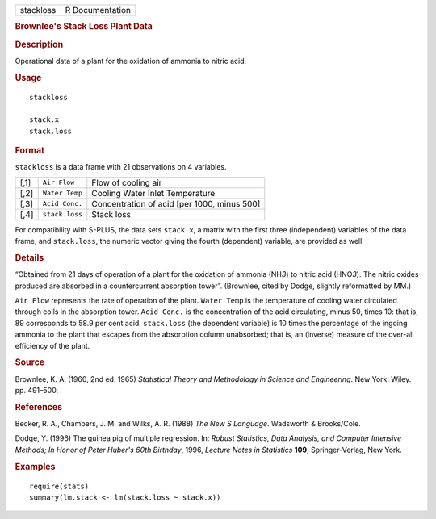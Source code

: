.. container::

   ========= ===============
   stackloss R Documentation
   ========= ===============

   .. rubric:: Brownlee's Stack Loss Plant Data
      :name: brownlees-stack-loss-plant-data

   .. rubric:: Description
      :name: description

   Operational data of a plant for the oxidation of ammonia to nitric
   acid.

   .. rubric:: Usage
      :name: usage

   ::

      stackloss

      stack.x
      stack.loss

   .. rubric:: Format
      :name: format

   ``stackloss`` is a data frame with 21 observations on 4 variables.

   ==== ============== ===========================================
   [,1] ``Air Flow``   Flow of cooling air
   [,2] ``Water Temp`` Cooling Water Inlet Temperature
   [,3] ``Acid Conc.`` Concentration of acid [per 1000, minus 500]
   [,4] ``stack.loss`` Stack loss
   \                   
   ==== ============== ===========================================

   For compatibility with S-PLUS, the data sets ``stack.x``, a matrix
   with the first three (independent) variables of the data frame, and
   ``stack.loss``, the numeric vector giving the fourth (dependent)
   variable, are provided as well.

   .. rubric:: Details
      :name: details

   “Obtained from 21 days of operation of a plant for the oxidation of
   ammonia (NH\ *3*) to nitric acid (HNO\ *3*). The nitric oxides
   produced are absorbed in a countercurrent absorption tower”.
   (Brownlee, cited by Dodge, slightly reformatted by MM.)

   ``Air Flow`` represents the rate of operation of the plant.
   ``Water Temp`` is the temperature of cooling water circulated through
   coils in the absorption tower. ``Acid Conc.`` is the concentration of
   the acid circulating, minus 50, times 10: that is, 89 corresponds to
   58.9 per cent acid. ``stack.loss`` (the dependent variable) is 10
   times the percentage of the ingoing ammonia to the plant that escapes
   from the absorption column unabsorbed; that is, an (inverse) measure
   of the over-all efficiency of the plant.

   .. rubric:: Source
      :name: source

   Brownlee, K. A. (1960, 2nd ed. 1965) *Statistical Theory and
   Methodology in Science and Engineering*. New York: Wiley. pp.
   491–500.

   .. rubric:: References
      :name: references

   Becker, R. A., Chambers, J. M. and Wilks, A. R. (1988) *The New S
   Language*. Wadsworth & Brooks/Cole.

   Dodge, Y. (1996) The guinea pig of multiple regression. In: *Robust
   Statistics, Data Analysis, and Computer Intensive Methods; In Honor
   of Peter Huber's 60th Birthday*, 1996, *Lecture Notes in Statistics*
   **109**, Springer-Verlag, New York.

   .. rubric:: Examples
      :name: examples

   ::

      require(stats)
      summary(lm.stack <- lm(stack.loss ~ stack.x))
